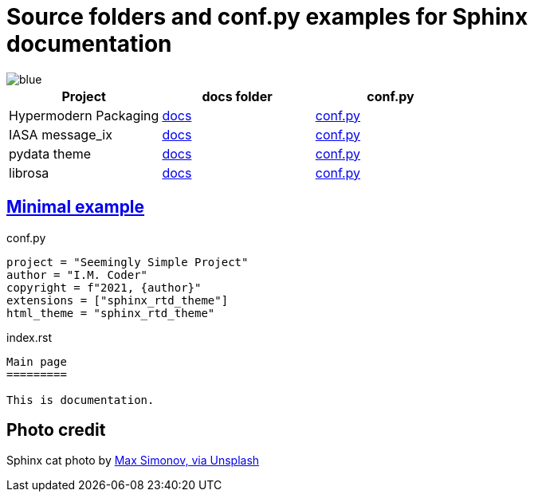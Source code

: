 # Source folders and conf.py examples for Sphinx documentation

image::https://badgen.net/badge/examples/4/blue[]

[cols="<,^,^", options="header"]
|===

| Project 
| docs folder 
| conf.py

| Hypermodern Packaging
| https://github.com/cjolowicz/cookiecutter-hypermodern-python/tree/master/%7B%7Bcookiecutter.project_name%7D%7D/docs[docs]
| https://github.com/cjolowicz/cookiecutter-hypermodern-python/blob/master/%7B%7Bcookiecutter.project_name%7D%7D/docs/conf.py[conf.py]

| IASA message_ix
| https://github.com/iiasa/message_ix/tree/master/doc[docs]
| https://github.com/iiasa/message_ix/blob/master/doc/conf.py[conf.py]

| pydata theme
| https://github.com/pandas-dev/pydata-sphinx-theme/blob/master/docs/[docs]
| https://github.com/pandas-dev/pydata-sphinx-theme/blob/master/docs/conf.py[conf.py]

| librosa
| https://github.com/librosa/librosa/blob/main/docs/[docs]
| https://github.com/librosa/librosa/blob/main/docs/conf.py[conf.py]

|===  

## https://gitlab.com/epogrebnyak/sphinx-minimal/[Minimal example]

.conf.py
[source,python]
----
project = "Seemingly Simple Project"
author = "I.M. Coder"
copyright = f"2021, {author}"
extensions = ["sphinx_rtd_theme"]
html_theme = "sphinx_rtd_theme"

----

.index.rst
----

Main page
=========

This is documentation.

----


## Photo credit 

Sphinx cat photo by https://unsplash.com/photos/fU4YA9w5taw[Max Simonov, via Unsplash]
